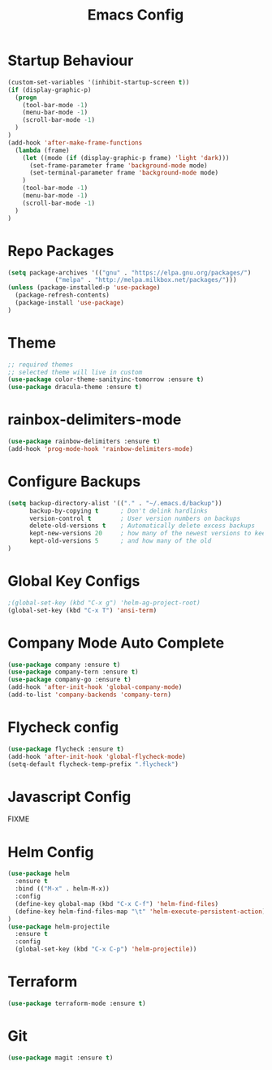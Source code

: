 #+TITLE: Emacs Config
#+DESCRTIPION: An org-babel emacs config
* Startup Behaviour
#+BEGIN_SRC emacs-lisp
(custom-set-variables '(inhibit-startup-screen t))
(if (display-graphic-p)
  (progn
    (tool-bar-mode -1)
    (menu-bar-mode -1)
    (scroll-bar-mode -1)
  )
)
(add-hook 'after-make-frame-functions
  (lambda (frame)
    (let ((mode (if (display-graphic-p frame) 'light 'dark)))
      (set-frame-parameter frame 'background-mode mode)
      (set-terminal-parameter frame 'background-mode mode)
    )
    (tool-bar-mode -1)
    (menu-bar-mode -1)
    (scroll-bar-mode -1)
  )
)
#+END_SRC
* Repo Packages
#+BEGIN_SRC emacs-lisp
(setq package-archives '(("gnu" . "https://elpa.gnu.org/packages/")
			 ("melpa" . "http://melpa.milkbox.net/packages/")))
(unless (package-installed-p 'use-package)
  (package-refresh-contents)
  (package-install 'use-package)
)
#+END_SRC
* Theme
#+BEGIN_SRC emacs-lisp
 ;; required themes
 ;; selected theme will live in custom
 (use-package color-theme-sanityinc-tomorrow :ensure t)
 (use-package dracula-theme :ensure t)
#+END_SRC

* rainbox-delimiters-mode
#+BEGIN_SRC emacs-lisp
(use-package rainbow-delimiters :ensure t)
(add-hook 'prog-mode-hook 'rainbow-delimiters-mode)
#+END_SRC
* Configure Backups
#+BEGIN_SRC emacs-lisp
(setq backup-directory-alist '(("." . "~/.emacs.d/backup"))
      backup-by-copying t      ; Don't delink hardlinks
      version-control t        ; User version numbers on backups
      delete-old-versions t    ; Automatically delete excess backups
      kept-new-versions 20     ; how many of the newest versions to keep
      kept-old-versions 5      ; and how many of the old
)
#+END_SRC
* Global Key Configs
#+BEGIN_SRC emacs-lisp
;(global-set-key (kbd "C-x g") 'helm-ag-project-root)
(global-set-key (kbd "C-x T") 'ansi-term)
#+END_SRC
* Company Mode Auto Complete
#+BEGIN_SRC emacs-lisp
(use-package company :ensure t)
(use-package company-tern :ensure t)
(use-package company-go :ensure t)
(add-hook 'after-init-hook 'global-company-mode)
(add-to-list 'company-backends 'company-tern)
#+END_SRC
* Flycheck config
#+BEGIN_SRC emacs-lisp
(use-package flycheck :ensure t)
(add-hook 'after-init-hook 'global-flycheck-mode)
(setq-default flycheck-temp-prefix ".flycheck")
#+END_SRC
* Javascript Config
 FIXME
* Helm Config
#+BEGIN_SRC emacs-lisp
(use-package helm
  :ensure t
  :bind (("M-x" . helm-M-x))
  :config
  (define-key global-map (kbd "C-x C-f") 'helm-find-files)
  (define-key helm-find-files-map "\t" 'helm-execute-persistent-action)
)
(use-package helm-projectile
  :ensure t
  :config
  (global-set-key (kbd "C-x C-p") 'helm-projectile))
#+END_SRC 
* Terraform
#+BEGIN_SRC emacs-lisp
(use-package terraform-mode :ensure t)
#+END_SRC
* Git
#+BEGIN_SRC emacs-lisp
(use-package magit :ensure t)
#+END_SRC
